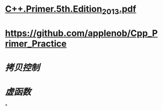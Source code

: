 * [[../assets/C++.Primer.5th.Edition_2013_1680969525566_0.pdf][C++.Primer.5th.Edition_2013.pdf]]
* https://github.com/applenob/Cpp_Primer_Practice
* [[拷贝控制]]
* [[虚函数]]
*